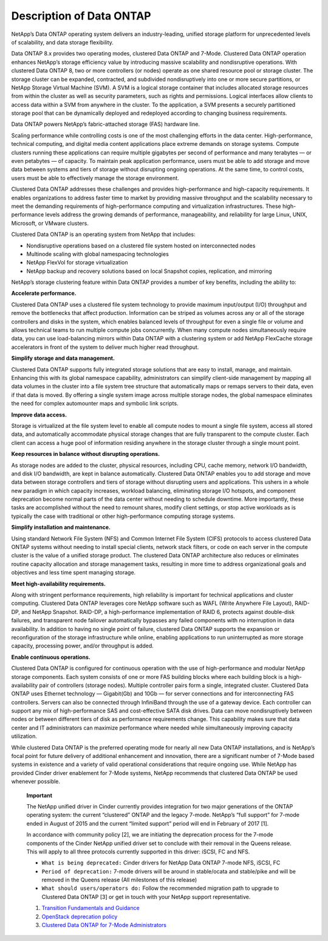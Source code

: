 Description of Data ONTAP
=========================

NetApp’s Data ONTAP operating system delivers an industry-leading,
unified storage platform for unprecedented levels of scalability, and
data storage flexibility.

Data ONTAP 8.x provides two operating modes, clustered Data ONTAP and
7-Mode. Clustered Data ONTAP operation enhances NetApp’s storage
efficiency value by introducing massive scalability and nondisruptive
operations. With clustered Data ONTAP 8, two or more controllers (or
nodes) operate as one shared resource pool or storage cluster. The
storage cluster can be expanded, contracted, and subdivided
nondisruptively into one or more secure partitions, or NetApp Storage
Virtual Machine (SVM). A SVM is a logical storage container that
includes allocated storage resources from within the cluster as well as
security parameters, such as rights and permissions. Logical interfaces
allow clients to access data within a SVM from anywhere in the cluster.
To the application, a SVM presents a securely partitioned storage pool
that can be dynamically deployed and redeployed according to changing
business requirements.

Data ONTAP powers NetApp’s fabric-attached storage (FAS) hardware line.

Scaling performance while controlling costs is one of the most
challenging efforts in the data center. High-performance, technical
computing, and digital media content applications place extreme demands
on storage systems. Compute clusters running these applications can
require multiple gigabytes per second of performance and many terabytes
— or even petabytes — of capacity. To maintain peak application
performance, users must be able to add storage and move data between
systems and tiers of storage without disrupting ongoing operations. At
the same time, to control costs, users must be able to effectively
manage the storage environment.

Clustered Data ONTAP addresses these challenges and provides
high-performance and high-capacity requirements. It enables
organizations to address faster time to market by providing massive
throughput and the scalability necessary to meet the demanding
requirements of high-performance computing and virtualization
infrastructures. These high-performance levels address the growing
demands of performance, manageability, and reliability for large Linux,
UNIX, Microsoft, or VMware clusters.

Clustered Data ONTAP is an operating system from NetApp that includes:

-  Nondisruptive operations based on a clustered file system hosted on
   interconnected nodes

-  Multinode scaling with global namespacing technologies

-  NetApp FlexVol for storage virtualization

-  NetApp backup and recovery solutions based on local Snapshot copies,
   replication, and mirroring

NetApp’s storage clustering feature within Data ONTAP provides a number
of key benefits, including the ability to:

**Accelerate performance.**

Clustered Data ONTAP uses a clustered file system technology to provide
maximum input/output (I/O) throughput and remove the bottlenecks that
affect production. Information can be striped as volumes across any or
all of the storage controllers and disks in the system, which enables
balanced levels of throughput for even a single file or volume and
allows technical teams to run multiple compute jobs concurrently. When
many compute nodes simultaneously require data, you can use
load-balancing mirrors within Data ONTAP with a clustering system or add
NetApp FlexCache storage accelerators in front of the system to deliver
much higher read throughput.

**Simplify storage and data management.**

Clustered Data ONTAP supports fully integrated storage solutions that
are easy to install, manage, and maintain. Enhancing this with its
global namespace capability, administrators can simplify client-side
management by mapping all data volumes in the cluster into a file system
tree structure that automatically maps or remaps servers to their data,
even if that data is moved. By offering a single system image across
multiple storage nodes, the global namespace eliminates the need for
complex automounter maps and symbolic link scripts.

**Improve data access.**

Storage is virtualized at the file system level to enable all compute
nodes to mount a single file system, access all stored data, and
automatically accommodate physical storage changes that are fully
transparent to the compute cluster. Each client can access a huge pool
of information residing anywhere in the storage cluster through a single
mount point.

**Keep resources in balance without disrupting operations.**

As storage nodes are added to the cluster, physical resources, including
CPU, cache memory, network I/O bandwidth, and disk I/O bandwidth, are
kept in balance automatically. Clustered Data ONTAP enables you to add
storage and move data between storage controllers and tiers of storage
without disrupting users and applications. This ushers in a whole new
paradigm in which capacity increases, workload balancing, eliminating
storage I/O hotspots, and component deprecation become normal parts of
the data center without needing to schedule downtime. More importantly,
these tasks are accomplished without the need to remount shares, modify
client settings, or stop active workloads as is typically the case with
traditional or other high-performance computing storage systems.

**Simplify installation and maintenance.**

Using standard Network File System (NFS) and Common Internet File System
(CIFS) protocols to access clustered Data ONTAP systems without needing
to install special clients, network stack filters, or code on each
server in the compute cluster is the value of a unified storage product.
The clustered Data ONTAP architecture also reduces or eliminates routine
capacity allocation and storage management tasks, resulting in more time
to address organizational goals and objectives and less time spent
managing storage.

**Meet high-availability requirements.**

Along with stringent performance requirements, high reliability is
important for technical applications and cluster computing. Clustered
Data ONTAP leverages core NetApp software such as WAFL (Write Anywhere
File Layout), RAID-DP, and NetApp Snapshot. RAID-DP, a high-performance
implementation of RAID 6, protects against double-disk failures, and
transparent node failover automatically bypasses any failed components
with no interruption in data availability. In addition to having no
single point of failure, clustered Data ONTAP supports the expansion or
reconfiguration of the storage infrastructure while online, enabling
applications to run uninterrupted as more storage capacity, processing
power, and/or throughput is added.

**Enable continuous operations.**

Clustered Data ONTAP is configured for continuous operation with the use
of high-performance and modular NetApp storage components. Each system
consists of one or more FAS building blocks where each building block is
a high-availability pair of controllers (storage nodes). Multiple
controller pairs form a single, integrated cluster. Clustered Data ONTAP
uses Ethernet technology — Gigabit(Gb) and 10Gb — for server connections
and for interconnecting FAS controllers. Servers can also be connected
through InfiniBand through the use of a gateway device. Each controller
can support any mix of high-performance SAS and cost-effective SATA disk
drives. Data can move nondisruptively between nodes or between different
tiers of disk as performance requirements change. This capability makes
sure that data center and IT administrators can maximize performance
where needed while simultaneously improving capacity utilization.

While clustered Data ONTAP is the preferred operating mode for nearly
all new Data ONTAP installations, and is NetApp’s focal point for future
delivery of additional enhancement and innovation, there are a
significant number of 7-Mode based systems in existence and a variety of
valid operational considerations that require ongoing use. While NetApp
has provided Cinder driver enablement for 7-Mode systems, NetApp
recommends that clustered Data ONTAP be used whenever possible.

    **Important**

    The NetApp unified driver in Cinder currently provides integration
    for two major generations of the ONTAP operating system: the current
    “clustered” ONTAP and the legacy 7-mode. NetApp’s “full support” for
    7-mode ended in August of 2015 and the current “limited support”
    period will end in February of 2017 [1].

    In accordance with community policy [2], we are initiating the
    deprecation process for the 7-mode components of the Cinder NetApp
    unified driver set to conclude with their removal in the Queens
    release. This will apply to all three protocols currently supported
    in this driver: iSCSI, FC and NFS.

    -  ``What is being deprecated:`` Cinder drivers for NetApp Data
       ONTAP 7-mode NFS, iSCSI, FC

    -  ``Period of deprecation:`` 7-mode drivers will be around in
       stable/ocata and stable/pike and will be removed in the Queens
       release (All milestones of this release)

    -  ``What should users/operators do:`` Follow the recommended
       migration path to upgrade to Clustered Data ONTAP [3] or get in
       touch with your NetApp support representative.

    1. `Transition Fundamentals and
       Guidance <https://transition.netapp.com/>`__

    2. `OpenStack deprecation
       policy <https://governance.openstack.org/tc/reference/tags/assert_follows-standard-deprecation.html>`__

    3. `Clustered Data ONTAP for 7-Mode
       Administrators <https://mysupport.netapp.com/info/web/ECMP1658253.html>`__
